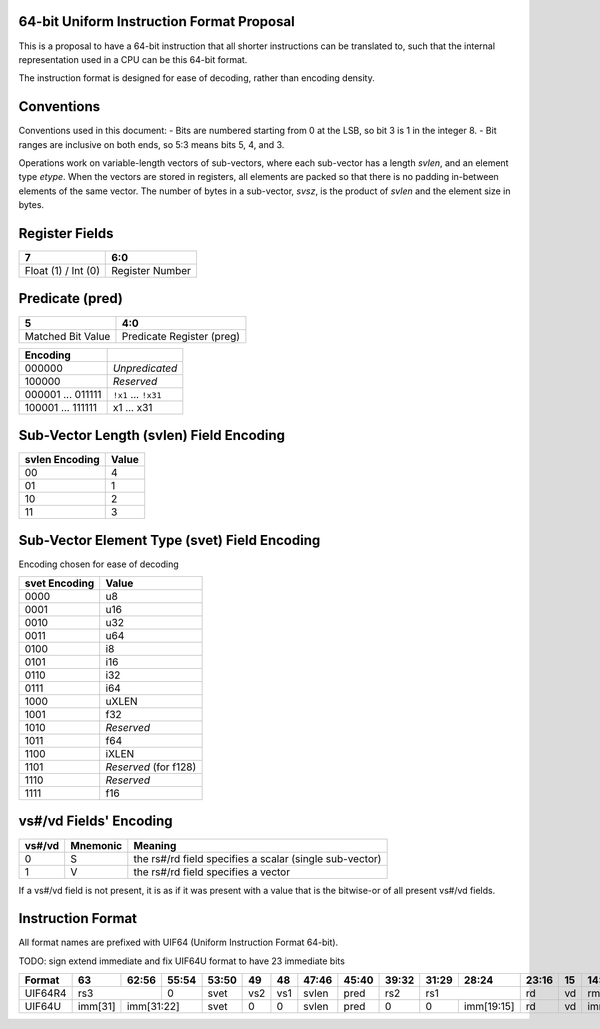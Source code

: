 64-bit Uniform Instruction Format Proposal
==========================================

This is a proposal to have a 64-bit instruction that all shorter instructions
can be translated to, such that the internal representation used in a CPU can
be this 64-bit format.

The instruction format is designed for ease of decoding, rather than encoding
density.

Conventions
===========

Conventions used in this document:
- Bits are numbered starting from 0 at the LSB, so bit 3 is 1 in the integer 8.
- Bit ranges are inclusive on both ends, so 5:3 means bits 5, 4, and 3.

Operations work on variable-length vectors of sub-vectors, where each sub-vector
has a length *svlen*, and an element type *etype*. When the vectors are stored
in registers, all elements are packed so that there is no padding in-between
elements of the same vector. The number of bytes in a sub-vector, *svsz*, is the
product of *svlen* and the element size in bytes.

Register Fields
===============

+---------------------+-----------------+
| 7                   | 6:0             |
+=====================+=================+
| Float (1) / Int (0) | Register Number |
+---------------------+-----------------+

Predicate (pred)
================

+-------------------+---------------------------+
| 5                 | 4:0                       |
+===================+===========================+
| Matched Bit Value | Predicate Register (preg) |
+-------------------+---------------------------+

+----------+----------------+
| Encoding |                |
+==========+================+
| 000000   | *Unpredicated* |
+----------+----------------+
| 100000   | *Reserved*     |
+----------+----------------+
| 000001   | ``!x1``        |
| \.\.\.   | \.\.\.         |
| 011111   | ``!x31``       |
+----------+----------------+
| 100001   | x1             |
| \.\.\.   | \.\.\.         |
| 111111   | x31            |
+----------+----------------+

Sub-Vector Length (svlen) Field Encoding
========================================

+----------------+-------+
| svlen Encoding | Value |
+================+=======+
| 00             | 4     |
+----------------+-------+
| 01             | 1     |
+----------------+-------+
| 10             | 2     |
+----------------+-------+
| 11             | 3     |
+----------------+-------+

Sub-Vector Element Type (svet) Field Encoding
=============================================

Encoding chosen for ease of decoding

+-----------------+----------------------------------+
| svet Encoding   | Value                            |
+=================+==================================+
| 0000            | u8                               |
+-----------------+----------------------------------+
| 0001            | u16                              |
+-----------------+----------------------------------+
| 0010            | u32                              |
+-----------------+----------------------------------+
| 0011            | u64                              |
+-----------------+----------------------------------+
| 0100            | i8                               |
+-----------------+----------------------------------+
| 0101            | i16                              |
+-----------------+----------------------------------+
| 0110            | i32                              |
+-----------------+----------------------------------+
| 0111            | i64                              |
+-----------------+----------------------------------+
| 1000            | uXLEN                            |
+-----------------+----------------------------------+
| 1001            | f32                              |
+-----------------+----------------------------------+
| 1010            | *Reserved*                       |
+-----------------+----------------------------------+
| 1011            | f64                              |
+-----------------+----------------------------------+
| 1100            | iXLEN                            |
+-----------------+----------------------------------+
| 1101            | *Reserved* (for f128)            |
+-----------------+----------------------------------+
| 1110            | *Reserved*                       |
+-----------------+----------------------------------+
| 1111            | f16                              |
+-----------------+----------------------------------+

vs#/vd Fields' Encoding
=======================

+--------+----------+----------------------------------------------------------+
| vs#/vd | Mnemonic | Meaning                                                  |
+========+==========+==========================================================+
| 0      | S        | the rs#/rd field specifies a scalar (single sub-vector)  |
+--------+----------+----------------------------------------------------------+
| 1      | V        | the rs#/rd field specifies a vector                      |
+--------+----------+----------------------------------------------------------+

If a vs#/vd field is not present, it is as if it was present with a value that
is the bitwise-or of all present vs#/vd fields.

Instruction Format
==================

All format names are prefixed with UIF64 (Uniform Instruction Format 64-bit).

TODO: sign extend immediate and fix UIF64U format to have 23 immediate bits

+---------+---------+-------+-------+-------+-----+-----+-------+-------+-------+-------+------------+-------+----+------------+--------+-----+---------+
| Format  | 63      | 62:56 | 55:54 | 53:50 | 49  | 48  | 47:46 | 45:40 | 39:32 | 31:29 | 28:24      | 23:16 | 15 | 14:13      | 12:8   | 7   | 6:0     |
+=========+=========+=======+=======+=======+=====+=====+=======+=======+=======+=======+============+=======+====+============+========+=====+=========+
| UIF64R4 | rs3             | 0     | svet  | vs2 | vs1 | svlen | pred  | rs2   | rs1                | rd    | vd | rm         | Opcode | vs3 | 0111111 |
+---------+---------+-------+-------+-------+-----+-----+-------+-------+-------+-------+------------+-------+----+------------+--------+-----+---------+
| UIF64U  | imm[31] | imm[31:22]    | svet  | 0   | 0   | svlen | pred  | 0     | 0     | imm[19:15] | rd    | vd | imm[14:12] | Opcode | 0   | 0111111 |
+---------+---------+-------+-------+-------+-----+-----+-------+-------+-------+-------+------------+-------+----+------------+--------+-----+---------+

